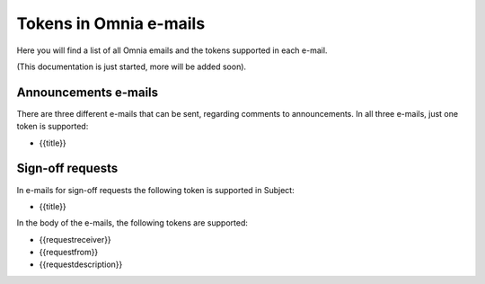 Tokens in Omnia e-mails
=========================

Here you will find a list of all Omnia emails and the tokens supported in each e-mail.

(This documentation is just started, more will be added soon).

Announcements e-mails
-------------------------
There are three different e-mails that can be sent, regarding comments to announcements. In all three e-mails, just one token is supported:

+ {{title}}

Sign-off requests
---------------------
In e-mails for sign-off requests the following token is supported in Subject:

+ {{title}}

In the body of the e-mails, the following tokens are supported:

+ {{requestreceiver}}
+ {{requestfrom}}
+ {{requestdescription}}




